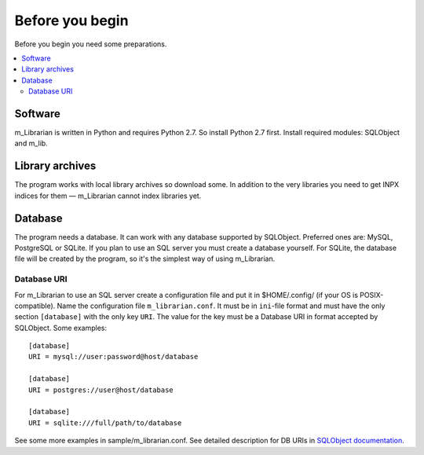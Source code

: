 
Before you begin
================

Before you begin you need some preparations.


.. contents::
   :local:

.. highlight:: none

Software
--------

m_Librarian is written in Python and requires Python 2.7. So install
Python 2.7 first. Install required modules: SQLObject and m_lib.


Library archives
----------------

The program works with local library archives so download some. In
addition to the very libraries you need to get INPX indices for them —
m_Librarian cannot index libraries yet.


Database
--------

The program needs a database. It can work with any database supported by
SQLObject. Preferred ones are: MySQL, PostgreSQL or SQLite. If you plan
to use an SQL server you must create a database yourself. For SQLite,
the database file will be created by the program, so it's the simplest
way of using m_Librarian.

Database URI
^^^^^^^^^^^^

For m_Librarian to use an SQL server create a configuration file and put
it in $HOME/.config/ (if your OS is POSIX-compatible). Name the
configuration file ``m_librarian.conf``. It must be in ``ini``-file
format and must have the only section ``[database]`` with the only key
``URI``. The value for the key must be a Database URI in format accepted
by SQLObject. Some examples::

   [database]
   URI = mysql://user:password@host/database

   [database]
   URI = postgres://user@host/database

   [database]
   URI = sqlite:///full/path/to/database

See some more examples in sample/m_librarian.conf. See detailed
description for DB URIs in `SQLObject documentation
<http://sqlobject.org/SQLObject.html#declaring-a-connection>`_.

.. vim: set tw=72 :
